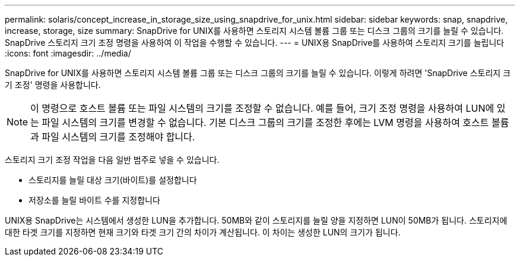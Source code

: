 ---
permalink: solaris/concept_increase_in_storage_size_using_snapdrive_for_unix.html 
sidebar: sidebar 
keywords: snap, snapdrive, increase, storage, size 
summary: SnapDrive for UNIX를 사용하면 스토리지 시스템 볼륨 그룹 또는 디스크 그룹의 크기를 늘릴 수 있습니다. SnapDrive 스토리지 크기 조정 명령을 사용하여 이 작업을 수행할 수 있습니다. 
---
= UNIX용 SnapDrive를 사용하여 스토리지 크기를 늘립니다
:icons: font
:imagesdir: ../media/


[role="lead"]
SnapDrive for UNIX를 사용하면 스토리지 시스템 볼륨 그룹 또는 디스크 그룹의 크기를 늘릴 수 있습니다. 이렇게 하려면 'SnapDrive 스토리지 크기 조정' 명령을 사용합니다.


NOTE: 이 명령으로 호스트 볼륨 또는 파일 시스템의 크기를 조정할 수 없습니다. 예를 들어, 크기 조정 명령을 사용하여 LUN에 있는 파일 시스템의 크기를 변경할 수 없습니다. 기본 디스크 그룹의 크기를 조정한 후에는 LVM 명령을 사용하여 호스트 볼륨과 파일 시스템의 크기를 조정해야 합니다.

스토리지 크기 조정 작업을 다음 일반 범주로 넣을 수 있습니다.

* 스토리지를 늘릴 대상 크기(바이트)를 설정합니다
* 저장소를 늘릴 바이트 수를 지정합니다


UNIX용 SnapDrive는 시스템에서 생성한 LUN을 추가합니다. 50MB와 같이 스토리지를 늘릴 양을 지정하면 LUN이 50MB가 됩니다. 스토리지에 대한 타겟 크기를 지정하면 현재 크기와 타겟 크기 간의 차이가 계산됩니다. 이 차이는 생성한 LUN의 크기가 됩니다.
